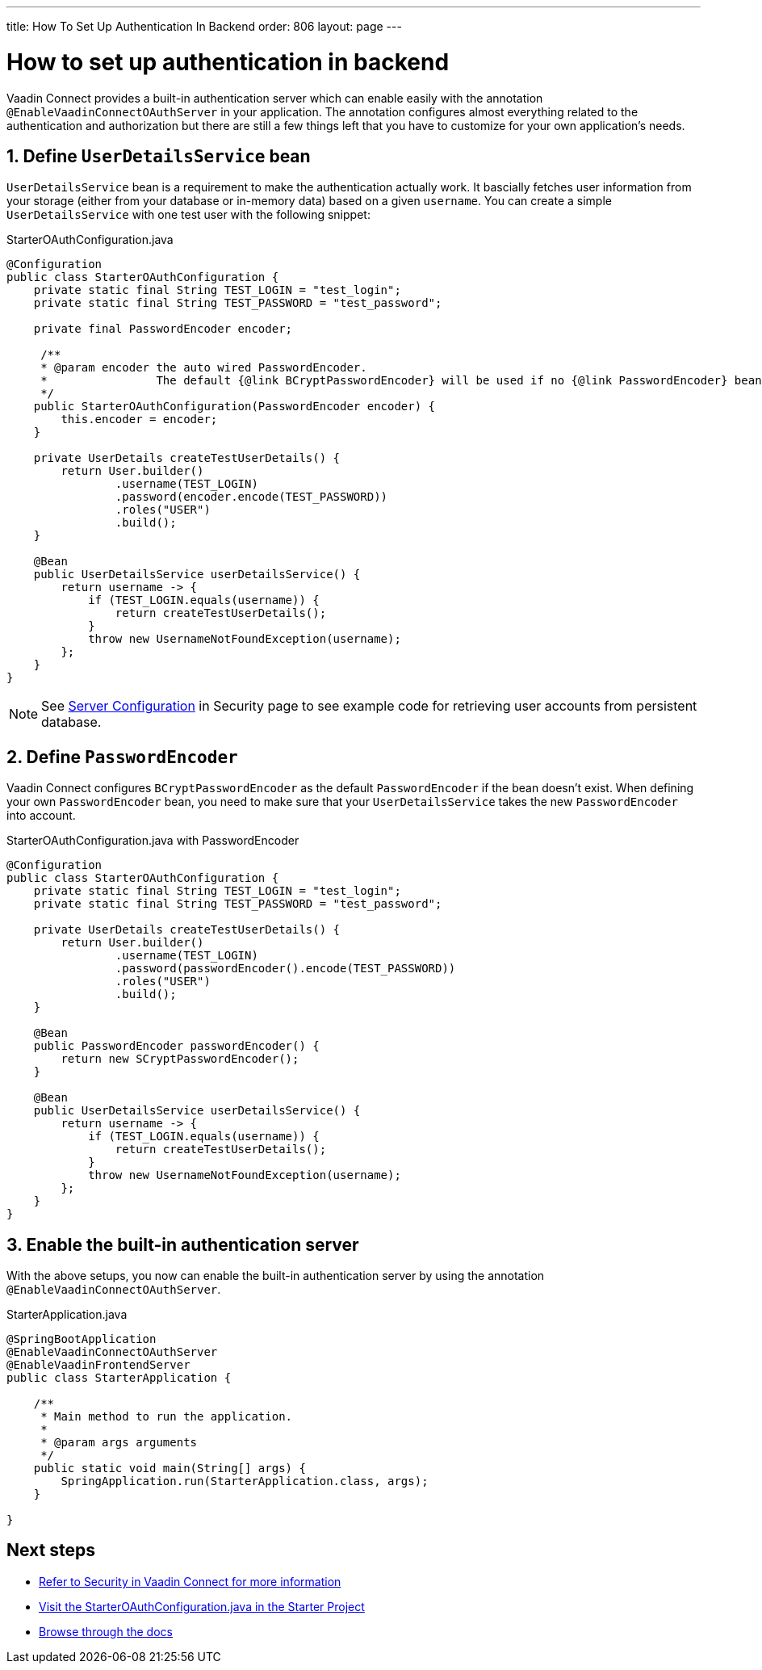 ---
title: How To Set Up Authentication In Backend
order: 806
layout: page
---

= How to set up authentication in backend

Vaadin Connect provides a built-in authentication server which can enable easily with the annotation `@EnableVaadinConnectOAuthServer` in your application. The annotation configures almost everything related to the authentication and authorization but there are still a few things left that you have to customize for your own application's needs.


== 1. Define `UserDetailsService` bean

`UserDetailsService` bean is a requirement to make the authentication actually work. It bascially fetches user information from your storage (either from your database or in-memory data) based on a given `username`. You can create a simple `UserDetailsService` with one test user with the following snippet:

.StarterOAuthConfiguration.java
[[StarterOAuthConfiguration.java]]
[source,java]
----
@Configuration
public class StarterOAuthConfiguration {
    private static final String TEST_LOGIN = "test_login";
    private static final String TEST_PASSWORD = "test_password";

    private final PasswordEncoder encoder;

     /**
     * @param encoder the auto wired PasswordEncoder.
     *                The default {@link BCryptPasswordEncoder} will be used if no {@link PasswordEncoder} bean is defined
     */
    public StarterOAuthConfiguration(PasswordEncoder encoder) {
        this.encoder = encoder;
    }

    private UserDetails createTestUserDetails() {
        return User.builder()
                .username(TEST_LOGIN)
                .password(encoder.encode(TEST_PASSWORD))
                .roles("USER")
                .build();
    }

    @Bean
    public UserDetailsService userDetailsService() {
        return username -> {
            if (TEST_LOGIN.equals(username)) {
                return createTestUserDetails();
            }
            throw new UsernameNotFoundException(username);
        };
    }
}
----
[NOTE]
====
See <<security#server-configuration, Server Configuration>> in Security page to see example code for retrieving user accounts from persistent database.
====
== 2. Define `PasswordEncoder`

Vaadin Connect configures `BCryptPasswordEncoder` as the default `PasswordEncoder` if the bean doesn't exist. When defining your own `PasswordEncoder` bean, you need to make sure that your `UserDetailsService` takes the new `PasswordEncoder` into account.

.StarterOAuthConfiguration.java with PasswordEncoder
[source,java]
----
@Configuration
public class StarterOAuthConfiguration {
    private static final String TEST_LOGIN = "test_login";
    private static final String TEST_PASSWORD = "test_password";

    private UserDetails createTestUserDetails() {
        return User.builder()
                .username(TEST_LOGIN)
                .password(passwordEncoder().encode(TEST_PASSWORD))
                .roles("USER")
                .build();
    }

    @Bean
    public PasswordEncoder passwordEncoder() {
        return new SCryptPasswordEncoder();
    }

    @Bean
    public UserDetailsService userDetailsService() {
        return username -> {
            if (TEST_LOGIN.equals(username)) {
                return createTestUserDetails();
            }
            throw new UsernameNotFoundException(username);
        };
    }
}
----

== 3. Enable the built-in authentication server

With the above setups, you now can enable the built-in authentication server by using the annotation `@EnableVaadinConnectOAuthServer`.

.StarterApplication.java
[source,java]
----
@SpringBootApplication
@EnableVaadinConnectOAuthServer
@EnableVaadinFrontendServer
public class StarterApplication {

    /**
     * Main method to run the application.
     *
     * @param args arguments
     */
    public static void main(String[] args) {
        SpringApplication.run(StarterApplication.class, args);
    }

}
----

== Next steps

- <<sercurity#,Refer to Security in Vaadin Connect for more information>>
- https://github.com/vaadin/base-starter-connect/blob/master/src/main/java/com/vaadin/connect/starter/StarterOAuthConfiguration.java[Visit the StarterOAuthConfiguration.java in the Starter Project]

- <<README#,Browse through the docs>>
